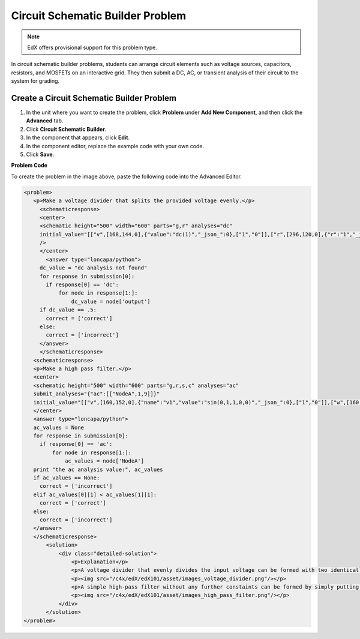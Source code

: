 .. _Circuit Schematic Builder:

##################################
Circuit Schematic Builder Problem
##################################

.. note:: EdX offers provisional support for this problem type.

In circuit schematic builder problems, students can arrange circuit elements such as voltage sources, capacitors, resistors, and MOSFETs on an interactive grid. They then submit a DC, AC, or transient analysis of their circuit to the system for grading.

.. image:: ../../../shared/building_and_running_chapters/Images/CircuitSchematicExample.png
 :alt: Image of a circuit schematic builder

*********************************************
Create a Circuit Schematic Builder Problem
*********************************************

#. In the unit where you want to create the problem, click **Problem**
   under **Add New Component**, and then click the **Advanced** tab.
#. Click **Circuit Schematic Builder**.
#. In the component that appears, click **Edit**.
#. In the component editor, replace the example code with your own code.
#. Click **Save**.

**Problem Code**

To create the problem in the image above, paste the following code into the Advanced Editor.

.. code-block:: xml

 <problem>
    <p>Make a voltage divider that splits the provided voltage evenly.</p>
      <schematicresponse>
      <center>
      <schematic height="500" width="600" parts="g,r" analyses="dc"
      initial_value="[["v",[168,144,0],{"value":"dc(1)","_json_":0},["1","0"]],["r",[296,120,0],{"r":"1","_json_":1},["1","output"]],["L",[296,168,3],{"label":"output","_json_":2},["output"]],["w",[296,216,168,216]],["w",[168,216,168,192]],["w",[168,144,168,120]],["w",[168,120,296,120]],["g",[168,216,0],{"_json_":7},["0"]],["view",-67.49999999999994,-78.49999999999994,1.6000000000000003,"50","10","1G",null,"100","1","1000"]]"
      />
      </center>
        <answer type="loncapa/python">
      dc_value = "dc analysis not found"
      for response in submission[0]:
        if response[0] == 'dc':
            for node in response[1:]:
                dc_value = node['output']
      if dc_value == .5:
        correct = ['correct']
      else:
        correct = ['incorrect']
      </answer>
      </schematicresponse>
    <schematicresponse>
    <p>Make a high pass filter.</p>
    <center>
    <schematic height="500" width="600" parts="g,r,s,c" analyses="ac"
    submit_analyses="{"ac":[["NodeA",1,9]]}"
    initial_value="[["v",[160,152,0],{"name":"v1","value":"sin(0,1,1,0,0)","_json_":0},["1","0"]],["w",[160,200,240,200]],["g",[160,200,0],{"_json_":2},["0"]],["L",[240,152,3],{"label":"NodeA","_json_":3},["NodeA"]],["s",[240,152,0],{"color":"cyan","offset":"0","_json_":4},["NodeA"]],["view",64.55878906250004,54.114697265625054,2.5000000000000004,"50","10","1G",null,"100","1","1000"]]"/>
    </center>
    <answer type="loncapa/python">
    ac_values = None
    for response in submission[0]:
      if response[0] == 'ac':
          for node in response[1:]:
              ac_values = node['NodeA']
    print "the ac analysis value:", ac_values
    if ac_values == None:
      correct = ['incorrect']
    elif ac_values[0][1] < ac_values[1][1]:
      correct = ['correct']
    else:
      correct = ['incorrect']
    </answer>
    </schematicresponse>
        <solution>
            <div class="detailed-solution">
                <p>Explanation</p>
                <p>A voltage divider that evenly divides the input voltage can be formed with two identically valued resistors, with the sampled voltage taken in between the two.</p>
                <p><img src="/c4x/edX/edX101/asset/images_voltage_divider.png"/></p>
                <p>A simple high-pass filter without any further constaints can be formed by simply putting a resister in series with a capacitor. The actual values of the components do not really matter in order to meet the constraints of the problem.</p>
                <p><img src="/c4x/edX/edX101/asset/images_high_pass_filter.png"/></p>
            </div>
        </solution>
 </problem>